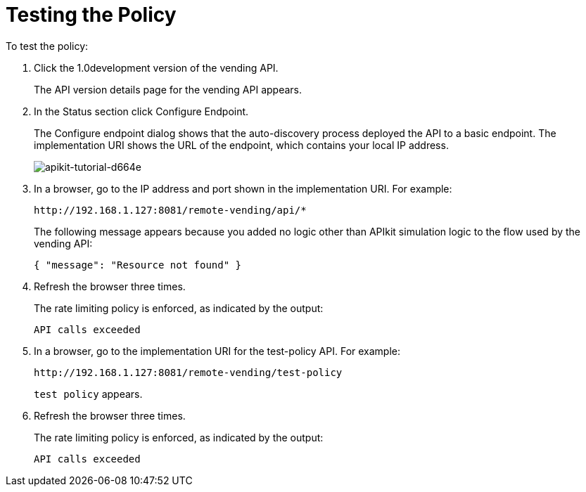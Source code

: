 = Testing the Policy

To test the policy:

. Click the 1.0development version of the vending API.
+
The API version details page for the vending API appears.
+
. In the Status section click Configure Endpoint.
+
The Configure endpoint dialog shows that the auto-discovery process deployed the API to a basic endpoint. The implementation URI shows the URL of the endpoint, which contains your local IP address.
+
image::apikit-tutorial-d664e.png[apikit-tutorial-d664e]
+
. In a browser, go to the IP address and port shown in the implementation URI. For example:
+
`+http://192.168.1.127:8081/remote-vending/api/*+`
+
The following message appears because you added no logic other than APIkit simulation logic to the flow used by the vending API:
+
`{ "message": "Resource not found" }`
+
. Refresh the browser three times.
+
The rate limiting policy is enforced, as indicated by the output:
+
`API calls exceeded`
+
. In a browser, go to the implementation URI for the test-policy API. For example:
+
`+http://192.168.1.127:8081/remote-vending/test-policy+`
+
`test policy` appears.
+
. Refresh the browser three times.
+
The rate limiting policy is enforced, as indicated by the output:
+
`API calls exceeded`